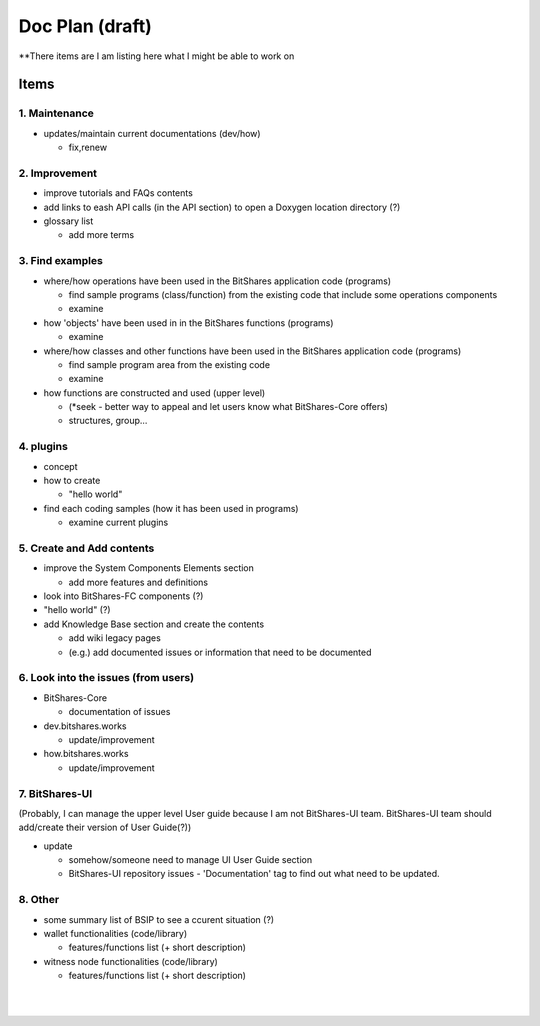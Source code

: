 .. _my-plan:

***********************
Doc Plan (draft)
***********************

**There items are I am listing here what I might be able to work on 

Items
========================

1. Maintenance 
---------------
* updates/maintain current documentations (dev/how)

  - fix,renew

2. Improvement
-------------------
* improve tutorials and FAQs contents
* add links to eash API calls (in the API section) to open a Doxygen location directory (?)
* glossary list

  - add more terms


3. Find examples
----------------
* where/how operations have been used in the BitShares application code (programs) 

  - find sample programs (class/function) from the existing code that include some operations components
  - examine
 
* how 'objects' have been used in in the BitShares functions (programs) 

  - examine
  
* where/how classes and other functions have been used in the BitShares application code (programs) 

  - find sample program area from the existing code
  - examine 
  
* how functions are constructed and used (upper level)

  - (*seek - better way to appeal and let users know what BitShares-Core offers)
  - structures, group...
  

4. plugins
----------------------
* concept
* how to create

  - "hello world" 
  
* find each coding samples (how it has been used in programs) 
  
  - examine current plugins  
  
  
5. Create and Add contents
------------------------  
* improve the System Components Elements section

  - add more features and definitions 

* look into BitShares-FC components (?)
* "hello world" (?) 
* add Knowledge Base section and create the contents 

  - add wiki legacy pages
  - (e.g.) add documented issues or information that need to be documented
  
  
6. Look into the issues (from users)
------------------------
* BitShares-Core

  - documentation of issues
  
* dev.bitshares.works

  - update/improvement
  
* how.bitshares.works

  - update/improvement
  

7. BitShares-UI
---------------------
(Probably, I can manage the upper level User guide because I am not BitShares-UI team. BitShares-UI team should add/create their version of User Guide(?))

* update

  - somehow/someone need to manage UI User Guide section
  - BitShares-UI repository issues - 'Documentation' tag to find out what need to be updated. 
 
8. Other
-----------
 
* some summary list of BSIP to see a ccurent situation (?)

* wallet functionalities (code/library)

  - features/functions list (+ short description) 
  
* witness node functionalities (code/library)

  - features/functions list (+ short description) 


  

|

|

